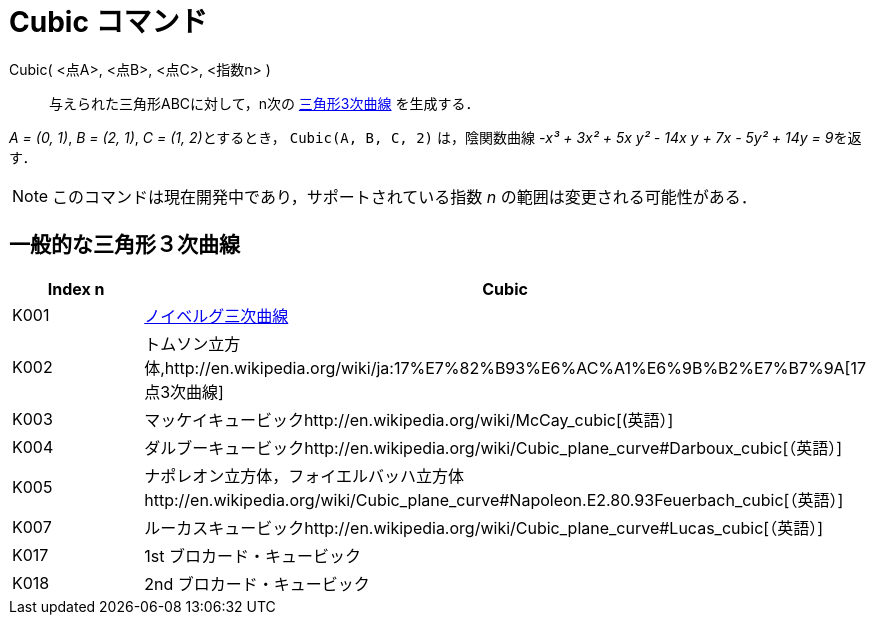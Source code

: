= Cubic コマンド
ifdef::env-github[:imagesdir: /ja/modules/ROOT/assets/images]

Cubic( <点A>, <点B>, <点C>, <指数n> )::
  与えられた三角形ABCに対して，n次の http://en.wikipedia.org/wiki/Catalogue_of_Triangle_Cubics[三角形3次曲線]
  を生成する．

[EXAMPLE]
====

_A = (0, 1)_, _B = (2, 1)_, __C = (1, 2)__とするとき， `++Cubic(A, B, C, 2)++` は，陰関数曲線 __-x³ + 3x² + 5x y² - 14x
y + 7x - 5y² + 14y = 9__を返す．

====

[NOTE]
====

このコマンドは現在開発中であり，サポートされている指数 _n_ の範囲は変更される可能性がある．

====

== 一般的な三角形３次曲線

[cols=",",options="header",]
|===
|Index n |Cubic
|K001
|http://en.wikipedia.org/wiki/ja:%E3%83%8E%E3%82%A4%E3%83%99%E3%83%AB%E3%82%B0%E4%B8%89%E6%AC%A1%E6%9B%B2%E7%B7%9A[ノイベルグ三次曲線]

|K002 |トムソン立方体,http://en.wikipedia.org/wiki/ja:17%E7%82%B93%E6%AC%A1%E6%9B%B2%E7%B7%9A[17点3次曲線]

|K003 |マッケイキュービックhttp://en.wikipedia.org/wiki/McCay_cubic[(英語）]

|K004 |ダルブーキュービックhttp://en.wikipedia.org/wiki/Cubic_plane_curve#Darboux_cubic[（英語）]

|K005
|ナポレオン立方体，フォイエルバッハ立方体http://en.wikipedia.org/wiki/Cubic_plane_curve#Napoleon.E2.80.93Feuerbach_cubic[（英語）]

|K007 |ルーカスキュービックhttp://en.wikipedia.org/wiki/Cubic_plane_curve#Lucas_cubic[（英語）]

|K017 |1st ブロカード・キュービック

|K018 |2nd ブロカード・キュービック
|===
